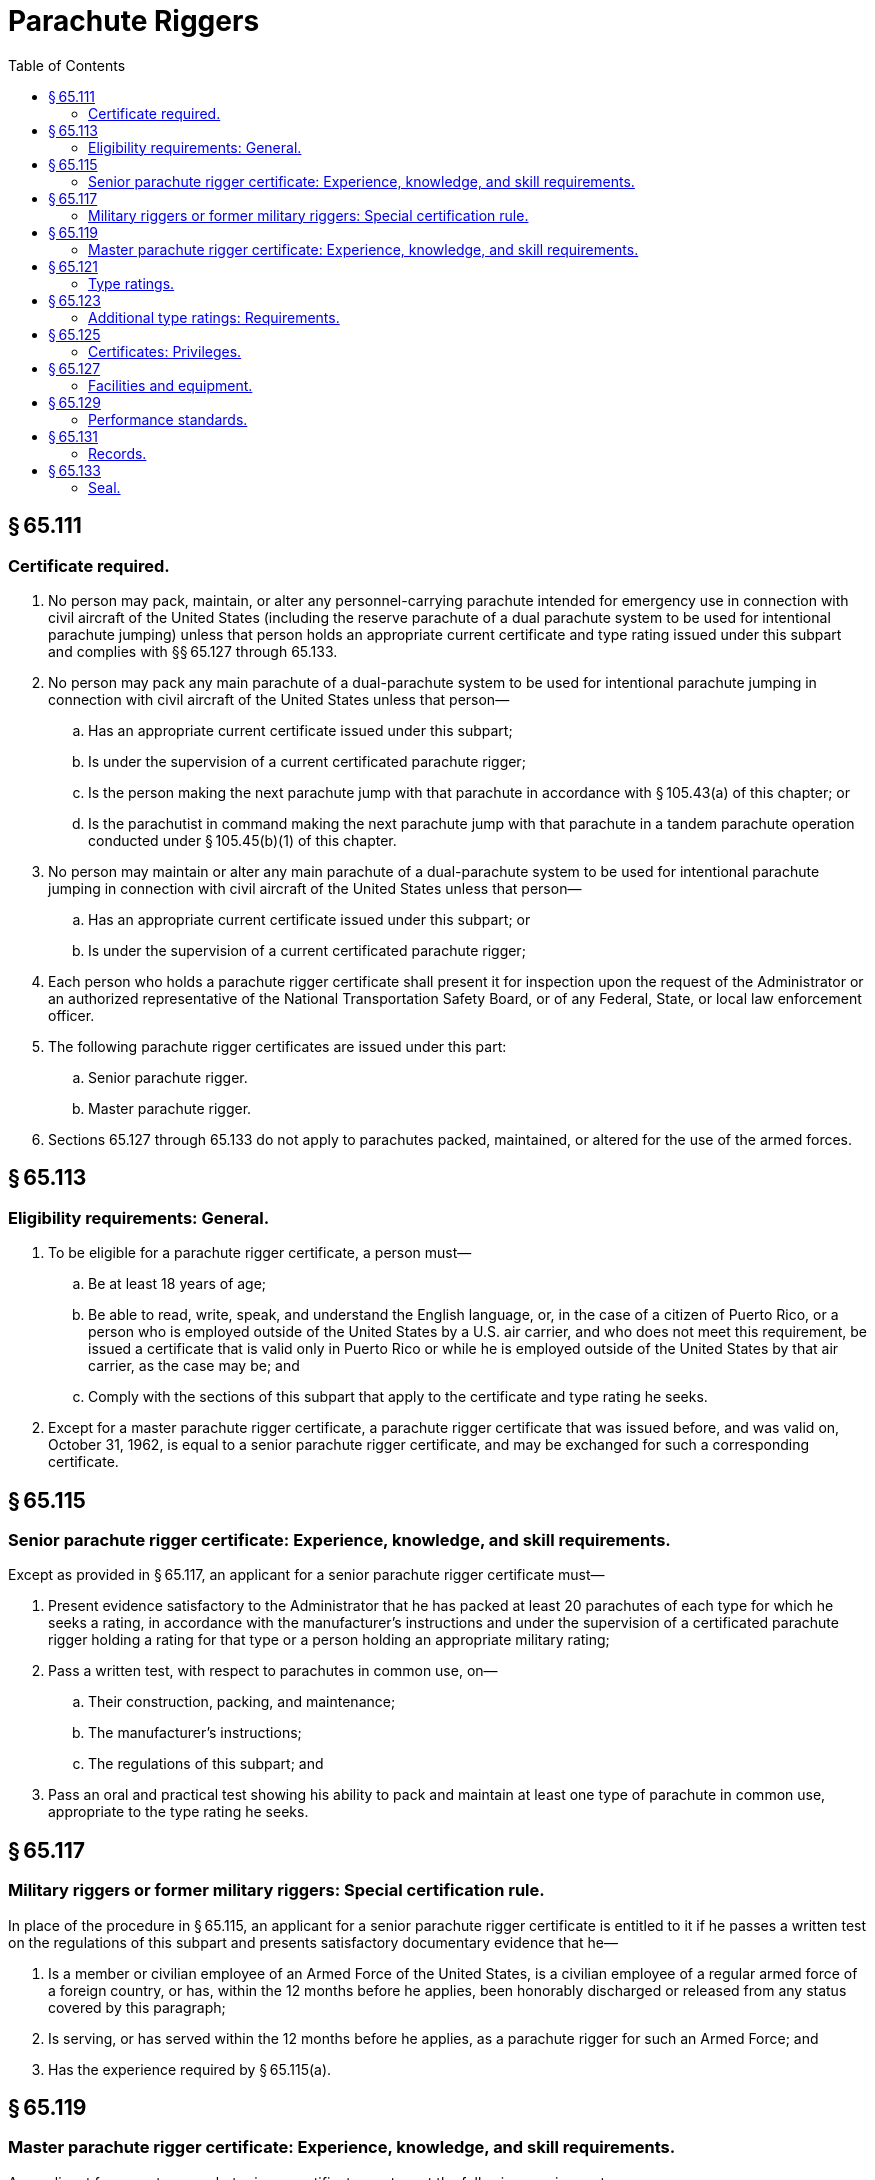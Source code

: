 # Parachute Riggers
:toc:

## § 65.111

### Certificate required.

. No person may pack, maintain, or alter any personnel-carrying parachute intended for emergency use in connection with civil aircraft of the United States (including the reserve parachute of a dual parachute system to be used for intentional parachute jumping) unless that person holds an appropriate current certificate and type rating issued under this subpart and complies with §§ 65.127 through 65.133.
. No person may pack any main parachute of a dual-parachute system to be used for intentional parachute jumping in connection with civil aircraft of the United States unless that person—
.. Has an appropriate current certificate issued under this subpart;
.. Is under the supervision of a current certificated parachute rigger;
.. Is the person making the next parachute jump with that parachute in accordance with § 105.43(a) of this chapter; or
.. Is the parachutist in command making the next parachute jump with that parachute in a tandem parachute operation conducted under § 105.45(b)(1) of this chapter.
. No person may maintain or alter any main parachute of a dual-parachute system to be used for intentional parachute jumping in connection with civil aircraft of the United States unless that person—
.. Has an appropriate current certificate issued under this subpart; or
.. Is under the supervision of a current certificated parachute rigger;
. Each person who holds a parachute rigger certificate shall present it for inspection upon the request of the Administrator or an authorized representative of the National Transportation Safety Board, or of any Federal, State, or local law enforcement officer.
. The following parachute rigger certificates are issued under this part:
.. Senior parachute rigger.
.. Master parachute rigger.
. Sections 65.127 through 65.133 do not apply to parachutes packed, maintained, or altered for the use of the armed forces.

## § 65.113

### Eligibility requirements: General.

. To be eligible for a parachute rigger certificate, a person must—
.. Be at least 18 years of age;
.. Be able to read, write, speak, and understand the English language, or, in the case of a citizen of Puerto Rico, or a person who is employed outside of the United States by a U.S. air carrier, and who does not meet this requirement, be issued a certificate that is valid only in Puerto Rico or while he is employed outside of the United States by that air carrier, as the case may be; and
.. Comply with the sections of this subpart that apply to the certificate and type rating he seeks.
. Except for a master parachute rigger certificate, a parachute rigger certificate that was issued before, and was valid on, October 31, 1962, is equal to a senior parachute rigger certificate, and may be exchanged for such a corresponding certificate.

## § 65.115

### Senior parachute rigger certificate: Experience, knowledge, and skill requirements.

Except as provided in § 65.117, an applicant for a senior parachute rigger certificate must—

. Present evidence satisfactory to the Administrator that he has packed at least 20 parachutes of each type for which he seeks a rating, in accordance with the manufacturer's instructions and under the supervision of a certificated parachute rigger holding a rating for that type or a person holding an appropriate military rating;
. Pass a written test, with respect to parachutes in common use, on—
.. Their construction, packing, and maintenance;
.. The manufacturer's instructions;
.. The regulations of this subpart; and
. Pass an oral and practical test showing his ability to pack and maintain at least one type of parachute in common use, appropriate to the type rating he seeks.

## § 65.117

### Military riggers or former military riggers: Special certification rule.

In place of the procedure in § 65.115, an applicant for a senior parachute rigger certificate is entitled to it if he passes a written test on the regulations of this subpart and presents satisfactory documentary evidence that he—

. Is a member or civilian employee of an Armed Force of the United States, is a civilian employee of a regular armed force of a foreign country, or has, within the 12 months before he applies, been honorably discharged or released from any status covered by this paragraph;
. Is serving, or has served within the 12 months before he applies, as a parachute rigger for such an Armed Force; and
. Has the experience required by § 65.115(a).

## § 65.119

### Master parachute rigger certificate: Experience, knowledge, and skill requirements.

An applicant for a master parachute rigger certificate must meet the following requirements:

. Present evidence satisfactory to the Administrator that he has had at least 3 years of experience as a parachute rigger and has satisfactorily packed at least 100 parachutes of each of two types in common use, in accordance with the manufacturer's instructions—
.. While a certificated and appropriately rated senior parachute rigger; or
.. While under the supervision of a certificated and appropriately rated parachute rigger or a person holding appropriate military ratings.
              
. If the applicant is not the holder of a senior parachute rigger certificate, pass a written test, with respect to parachutes in common use, on—
.. Their construction, packing, and maintenance;
.. The manufacturer's instructions; and
.. The regulations of this subpart.
. Pass an oral and practical test showing his ability to pack and maintain two types of parachutes in common use, appropriate to the type ratings he seeks.

## § 65.121

### Type ratings.

. The following type ratings are issued under this subpart:
.. Seat.
.. Back.
.. Chest.
.. Lap.
. The holder of a senior parachute rigger certificate who qualifies for a master parachute rigger certificate is entitled to have placed on his master parachute rigger certificate the ratings that were on his senior parachute rigger certificate.

## § 65.123

### Additional type ratings: Requirements.

A certificated parachute rigger who applies for an additional type rating must—

. Present evidence satisfactory to the Administrator that he has packed at least 20 parachutes of the type for which he seeks a rating, in accordance with the manufacturer's instructions and under the supervision of a certificated parachute rigger holding a rating for that type or a person holding an appropriate military rating; and
. Pass a practical test, to the satisfaction of the Administrator, showing his ability to pack and maintain the type of parachute for which he seeks a rating.

## § 65.125

### Certificates: Privileges.

. A certificated senior parachute rigger may—
.. Pack or maintain (except for major repair) any type of parachute for which he is rated; and
.. Supervise other persons in packing any type of parachute for which that person is rated in accordance with § 105.43(a) or § 105.45(b)(1) of this chapter.
. A certificated master parachute rigger may—
.. Pack, maintain, or alter any type of parachute for which he is rated; and
.. Supervise other persons in packing, maintaining, or altering any type of parachute for which the certificated parachute rigger is rated in accordance with § 105.43(a) or § 105.45(b)(1) of this chapter.
. A certificated parachute rigger need not comply with §§ 65.127 through 65.133 (relating to facilities, equipment, performance standards, records, recent experience, and seal) in packing, maintaining, or altering (if authorized) the main parachute of a dual parachute pack to be used for intentional jumping.

## § 65.127

### Facilities and equipment.

No certificated parachute rigger may exercise the privileges of his certificate unless he has at least the following facilities and equipment available to him:

. A smooth top table at least three feet wide by 40 feet long.
. Suitable housing that is adequately heated, lighted, and ventilated for drying and airing parachutes.
. Enough packing tools and other equipment to pack and maintain the types of parachutes that he services.
. Adequate housing facilities to perform his duties and to protect his tools and equipment.

## § 65.129

### Performance standards.

No certificated parachute rigger may—

. Pack, maintain, or alter any parachute unless he is rated for that type;
. Pack a parachute that is not safe for emergency use;
. Pack a parachute that has not been thoroughly dried and aired;
. Alter a parachute in a manner that is not specifically authorized by the Administrator or the manufacturer;
. Pack, maintain, or alter a parachute in any manner that deviates from procedures approved by the Administrator or the manufacturer of the parachute; or
. Exercise the privileges of his certificate and type rating unless he understands the current manufacturer's instructions for the operation involved and has—
.. Performed duties under his certificate for at least 90 days within the preceding 12 months; or
.. Shown the Administrator that he is able to perform those duties.

## § 65.131

### Records.

. Each certificated parachute rigger shall keep a record of the packing, maintenance, and alteration of parachutes performed or supervised by him. He shall keep in that record, with respect to each parachute worked on, a statement of—
.. Its type and make;
.. Its serial number;
.. The name and address of its owner;
.. The kind and extent of the work performed;
.. The date when and place where the work was performed; and
.. The results of any drop tests made with it.
. Each person who makes a record under paragraph (a) of this section shall keep it for at least 2 years after the date it is made.
. Each certificated parachute rigger who packs a parachute shall write, on the parachute packing record attached to the parachute, the date and place of the packing and a notation of any defects he finds on inspection. He shall sign that record with his name and the number of his certificate.

## § 65.133

### Seal.

Each certificated parachute rigger must have a seal with an identifying mark prescribed by the Administrator, and a seal press. After packing a parachute he shall seal the pack with his seal in accordance with the manufacturer's recommendation for that type of parachute.

